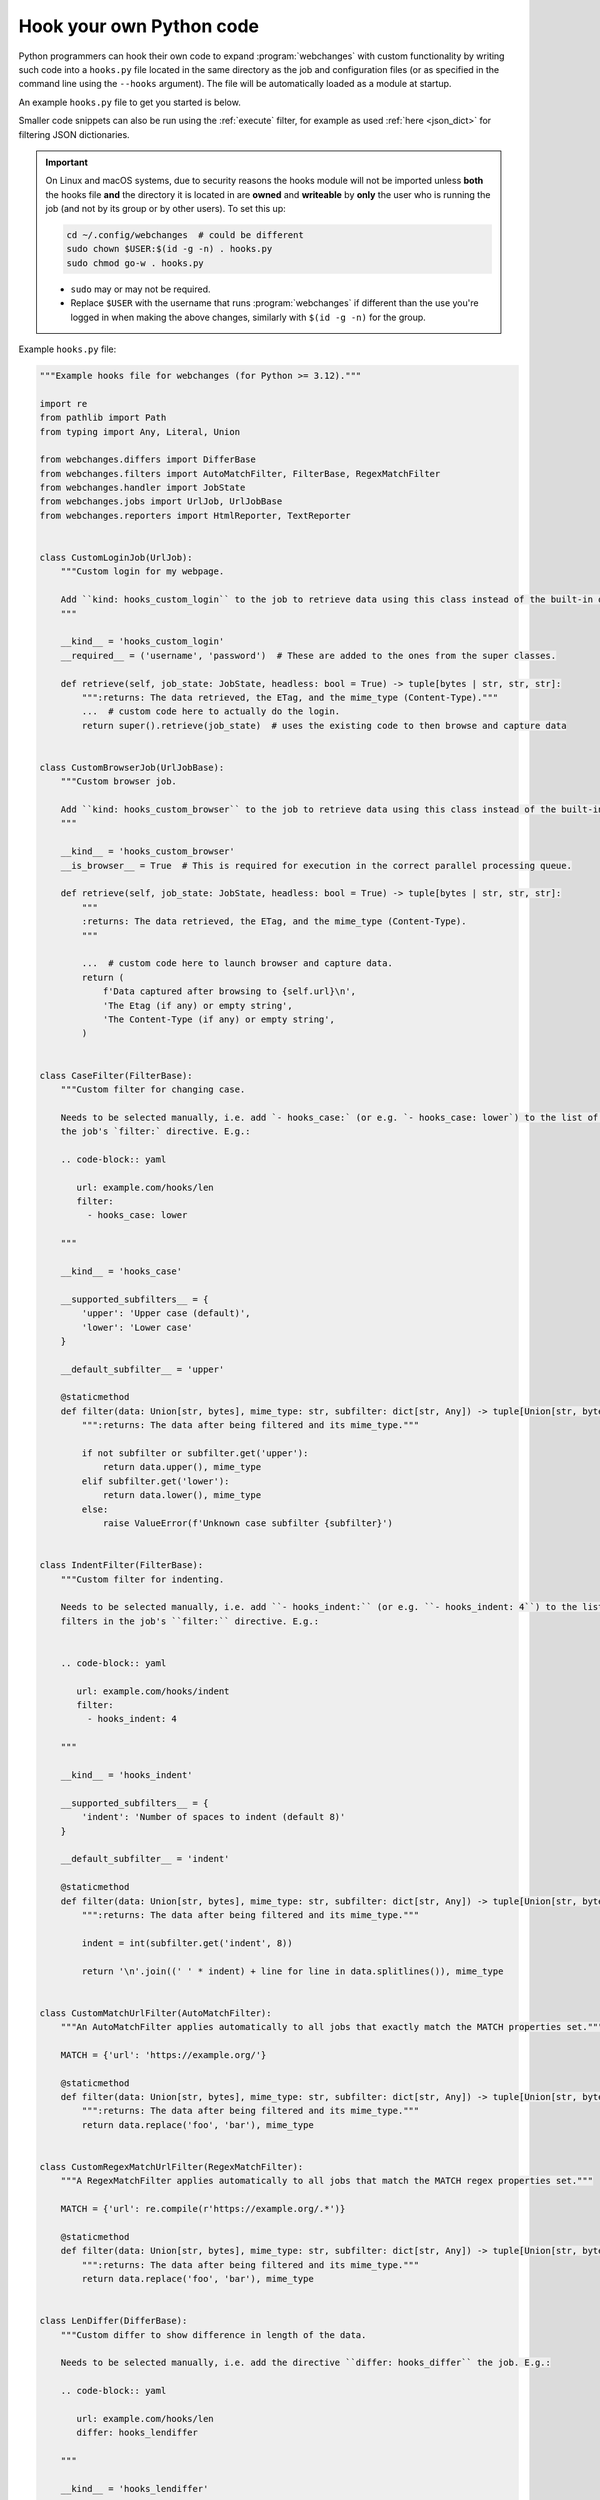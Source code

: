 .. **** IMPORTANT ****
   All code here is automatically tested. See tests/docs_hooks_test.py (the code), tests/data/doc_hooks_jobs.yaml
   (the test jobs, with unique URLs) and tests/data/doc_hooks_testdata.yaml (the "before" and "after" data).
   This ensures that all examples work now and in the future.

.. _hooks:

=========================
Hook your own Python code
=========================
Python programmers can hook their own code to expand :program:`webchanges` with custom functionality by writing such
code into a ``hooks.py`` file located in the same directory as the job and configuration files (or as specified in the
command line using the ``--hooks`` argument). The file will be automatically loaded as a module at startup.

An example ``hooks.py`` file to get you started is below.

Smaller code snippets can also be run using the :ref:`execute` filter, for example as used :ref:`here <json_dict>`
for filtering JSON dictionaries.

.. _important_note_for_hooks_file:

.. important:: On Linux and macOS systems, due to security reasons the hooks module will not be imported unless **both**
   the hooks file **and** the directory it is located in are **owned** and **writeable** by **only** the user who is
   running the job (and not by its group or by other users). To set this up:

   .. code-block:: bash

      cd ~/.config/webchanges  # could be different
      sudo chown $USER:$(id -g -n) . hooks.py
      sudo chmod go-w . hooks.py

   * ``sudo`` may or may not be required.
   * Replace ``$USER`` with the username that runs :program:`webchanges` if different than the use you're logged in when
     making the above changes, similarly with ``$(id -g -n)`` for the group.

Example ``hooks.py`` file:

.. code-block:: python

   """Example hooks file for webchanges (for Python >= 3.12)."""

   import re
   from pathlib import Path
   from typing import Any, Literal, Union

   from webchanges.differs import DifferBase
   from webchanges.filters import AutoMatchFilter, FilterBase, RegexMatchFilter
   from webchanges.handler import JobState
   from webchanges.jobs import UrlJob, UrlJobBase
   from webchanges.reporters import HtmlReporter, TextReporter


   class CustomLoginJob(UrlJob):
       """Custom login for my webpage.

       Add ``kind: hooks_custom_login`` to the job to retrieve data using this class instead of the built-in ones.
       """

       __kind__ = 'hooks_custom_login'
       __required__ = ('username', 'password')  # These are added to the ones from the super classes.

       def retrieve(self, job_state: JobState, headless: bool = True) -> tuple[bytes | str, str, str]:
           """:returns: The data retrieved, the ETag, and the mime_type (Content-Type)."""
           ...  # custom code here to actually do the login.
           return super().retrieve(job_state)  # uses the existing code to then browse and capture data


   class CustomBrowserJob(UrlJobBase):
       """Custom browser job.

       Add ``kind: hooks_custom_browser`` to the job to retrieve data using this class instead of the built-in ones.
       """

       __kind__ = 'hooks_custom_browser'
       __is_browser__ = True  # This is required for execution in the correct parallel processing queue.

       def retrieve(self, job_state: JobState, headless: bool = True) -> tuple[bytes | str, str, str]:
           """
           :returns: The data retrieved, the ETag, and the mime_type (Content-Type).
           """

           ...  # custom code here to launch browser and capture data.
           return (
               f'Data captured after browsing to {self.url}\n',
               'The Etag (if any) or empty string',
               'The Content-Type (if any) or empty string',
           )


   class CaseFilter(FilterBase):
       """Custom filter for changing case.

       Needs to be selected manually, i.e. add `- hooks_case:` (or e.g. `- hooks_case: lower`) to the list of filters in
       the job's `filter:` directive. E.g.:

       .. code-block:: yaml

          url: example.com/hooks/len
          filter:
            - hooks_case: lower

       """

       __kind__ = 'hooks_case'

       __supported_subfilters__ = {
           'upper': 'Upper case (default)',
           'lower': 'Lower case'
       }

       __default_subfilter__ = 'upper'

       @staticmethod
       def filter(data: Union[str, bytes], mime_type: str, subfilter: dict[str, Any]) -> tuple[Union[str, bytes], str]:
           """:returns: The data after being filtered and its mime_type."""

           if not subfilter or subfilter.get('upper'):
               return data.upper(), mime_type
           elif subfilter.get('lower'):
               return data.lower(), mime_type
           else:
               raise ValueError(f'Unknown case subfilter {subfilter}')


   class IndentFilter(FilterBase):
       """Custom filter for indenting.

       Needs to be selected manually, i.e. add ``- hooks_indent:`` (or e.g. ``- hooks_indent: 4``) to the list of
       filters in the job's ``filter:`` directive. E.g.:


       .. code-block:: yaml

          url: example.com/hooks/indent
          filter:
            - hooks_indent: 4

       """

       __kind__ = 'hooks_indent'

       __supported_subfilters__ = {
           'indent': 'Number of spaces to indent (default 8)'
       }

       __default_subfilter__ = 'indent'

       @staticmethod
       def filter(data: Union[str, bytes], mime_type: str, subfilter: dict[str, Any]) -> tuple[Union[str, bytes], str]:
           """:returns: The data after being filtered and its mime_type."""

           indent = int(subfilter.get('indent', 8))

           return '\n'.join((' ' * indent) + line for line in data.splitlines()), mime_type


   class CustomMatchUrlFilter(AutoMatchFilter):
       """An AutoMatchFilter applies automatically to all jobs that exactly match the MATCH properties set."""

       MATCH = {'url': 'https://example.org/'}

       @staticmethod
       def filter(data: Union[str, bytes], mime_type: str, subfilter: dict[str, Any]) -> tuple[Union[str, bytes], str]:
           """:returns: The data after being filtered and its mime_type."""
           return data.replace('foo', 'bar'), mime_type


   class CustomRegexMatchUrlFilter(RegexMatchFilter):
       """A RegexMatchFilter applies automatically to all jobs that match the MATCH regex properties set."""

       MATCH = {'url': re.compile(r'https://example.org/.*')}

       @staticmethod
       def filter(data: Union[str, bytes], mime_type: str, subfilter: dict[str, Any]) -> tuple[Union[str, bytes], str]:
           """:returns: The data after being filtered and its mime_type."""
           return data.replace('foo', 'bar'), mime_type


   class LenDiffer(DifferBase):
       """Custom differ to show difference in length of the data.

       Needs to be selected manually, i.e. add the directive ``differ: hooks_differ`` the job. E.g.:

       .. code-block:: yaml

          url: example.com/hooks/len
          differ: hooks_lendiffer

       """

       __kind__ = 'hooks_lendiffer'

       __no_subdiffer__ = True
       __supported__report_kinds__ = {'html'}

       def differ(
           self,
           subdiffer: dict[str, Any],
           report_kind: Literal['text', 'markdown', 'html'],
           _unfiltered_diff: dict[Literal['text', 'markdown', 'html'], str] | None = None,
           tz: str | None = None,
       ) -> dict[Literal['text', 'markdown', 'html'], str]:
           len_diff = len(self.state.new_data) - len(self.state.old_data)
           diff_text = f'Length of data has changed by {len_diff:+,}'
           return {
               'text': diff_text,
               'markdown': diff_text,
               'html': diff_text,
           }


   class CustomTextFileReporter(TextReporter):
       """Custom reporter that writes the text-only report to a file. Insert the filename in config.py as a filename
       key to the text reporter.

       Needs to enabled in the config.yaml file:

       .. code-block:: yaml

          report:
            hooks_save_text_report:
              enabled: true

       """

       __kind__ = 'hooks_save_text_report'

       def submit(self) -> None:
           Path(self.config['filename']).write_text('\n'.join(super().submit()))


   class CustomHtmlFileReporter(HtmlReporter):
       """Custom reporter that writes the HTML report to a file. Insert the filename in config.py as a filename
       key to the html reporter.

       .. code-block:: yaml

          report:
            hooks_save_html_report:
              enabled: true

       """

       __kind__ = 'hooks_save_html_report'

       def submit(self) -> None:
           Path(self.config['filename']).write_text('\n'.join(super().submit()))


.. versionchanged:: 3.22
   The definition of the filter method has changed to the one below; ``mime_type`` is both received and returned to
   enable future features (e.g. to automate filtering and/or diffing).

.. code-block:: python

   def filter(data: Union[str, bytes], mime_type: str, subfilter: dict[str, Any]) -> tuple[Union[str, bytes], str]:
   """:returns: The data after being filtered and its mime_type."""


.. versionchanged:: 3.22
   The definition of the retrieve method has changed to the one below; ``mime_type`` is now returned to enable future
   features (e.g. to automate with filtering and/or diffing).

.. code-block:: python

   def retrieve(self, job_state: JobState, headless: bool = True) -> tuple[bytes | str, str, str]:
   """:returns: The data retrieved, the ETag, and the mime_type (Content-Type)."""
